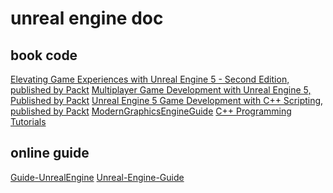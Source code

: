 * unreal engine doc

** book code

[[https://github.com/PacktPublishing/Elevating-Game-Experiences-with-Unreal-Engine-5-Second-Edition][Elevating Game Experiences with Unreal Engine 5 - Second Edition, published by Packt]]
[[https://github.com/PacktPublishing/Multiplayer-Game-Development-with-Unreal-Engine-5][Multiplayer Game Development with Unreal Engine 5, Published by Packt]]
[[https://github.com/PacktPublishing/Unreal-Engine-5-Game-Development-with-C-Scripting][Unreal Engine 5 Game Development with C++ Scripting, published by Packt]]
[[https://github.com/Italink/ModernGraphicsEngineGuide][ModernGraphicsEngineGuide]]
[[https://dev.epicgames.com/documentation/zh-cn/unreal-engine/unreal-engine-cpp-programming-tutorials?application_version=5.4][C++ Programming Tutorials]]


** online guide

[[https://github.com/MrRobinOfficial/Guide-UnrealEngine][Guide-UnrealEngine]]
[[https://github.com/mikeroyal/Unreal-Engine-Guide][Unreal-Engine-Guide]]
